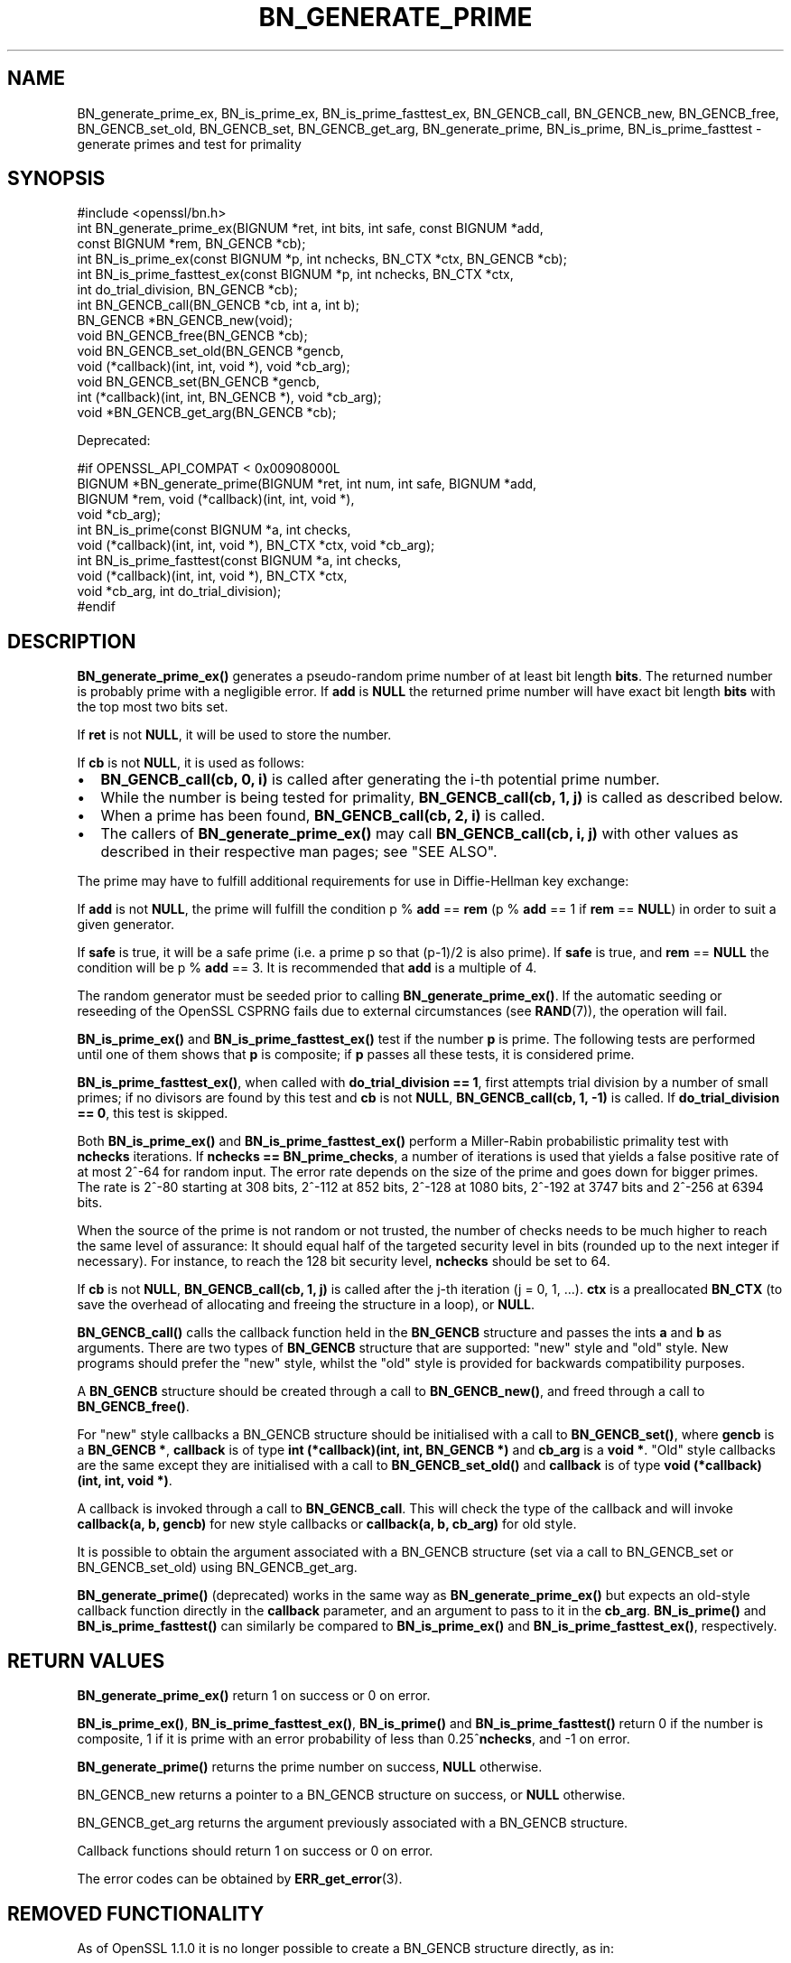 .\" -*- mode: troff; coding: utf-8 -*-
.\" Automatically generated by Pod::Man 5.01 (Pod::Simple 3.43)
.\"
.\" Standard preamble:
.\" ========================================================================
.de Sp \" Vertical space (when we can't use .PP)
.if t .sp .5v
.if n .sp
..
.de Vb \" Begin verbatim text
.ft CW
.nf
.ne \\$1
..
.de Ve \" End verbatim text
.ft R
.fi
..
.\" \*(C` and \*(C' are quotes in nroff, nothing in troff, for use with C<>.
.ie n \{\
.    ds C` ""
.    ds C' ""
'br\}
.el\{\
.    ds C`
.    ds C'
'br\}
.\"
.\" Escape single quotes in literal strings from groff's Unicode transform.
.ie \n(.g .ds Aq \(aq
.el       .ds Aq '
.\"
.\" If the F register is >0, we'll generate index entries on stderr for
.\" titles (.TH), headers (.SH), subsections (.SS), items (.Ip), and index
.\" entries marked with X<> in POD.  Of course, you'll have to process the
.\" output yourself in some meaningful fashion.
.\"
.\" Avoid warning from groff about undefined register 'F'.
.de IX
..
.nr rF 0
.if \n(.g .if rF .nr rF 1
.if (\n(rF:(\n(.g==0)) \{\
.    if \nF \{\
.        de IX
.        tm Index:\\$1\t\\n%\t"\\$2"
..
.        if !\nF==2 \{\
.            nr % 0
.            nr F 2
.        \}
.    \}
.\}
.rr rF
.\" ========================================================================
.\"
.IX Title "BN_GENERATE_PRIME 3"
.TH BN_GENERATE_PRIME 3 2023-09-11 1.1.1w OpenSSL
.\" For nroff, turn off justification.  Always turn off hyphenation; it makes
.\" way too many mistakes in technical documents.
.if n .ad l
.nh
.SH NAME
BN_generate_prime_ex, BN_is_prime_ex, BN_is_prime_fasttest_ex, BN_GENCB_call,
BN_GENCB_new, BN_GENCB_free, BN_GENCB_set_old, BN_GENCB_set, BN_GENCB_get_arg,
BN_generate_prime, BN_is_prime, BN_is_prime_fasttest \- generate primes and test
for primality
.SH SYNOPSIS
.IX Header "SYNOPSIS"
.Vb 1
\& #include <openssl/bn.h>
\&
\& int BN_generate_prime_ex(BIGNUM *ret, int bits, int safe, const BIGNUM *add,
\&                          const BIGNUM *rem, BN_GENCB *cb);
\&
\& int BN_is_prime_ex(const BIGNUM *p, int nchecks, BN_CTX *ctx, BN_GENCB *cb);
\&
\& int BN_is_prime_fasttest_ex(const BIGNUM *p, int nchecks, BN_CTX *ctx,
\&                             int do_trial_division, BN_GENCB *cb);
\&
\& int BN_GENCB_call(BN_GENCB *cb, int a, int b);
\&
\& BN_GENCB *BN_GENCB_new(void);
\&
\& void BN_GENCB_free(BN_GENCB *cb);
\&
\& void BN_GENCB_set_old(BN_GENCB *gencb,
\&                       void (*callback)(int, int, void *), void *cb_arg);
\&
\& void BN_GENCB_set(BN_GENCB *gencb,
\&                   int (*callback)(int, int, BN_GENCB *), void *cb_arg);
\&
\& void *BN_GENCB_get_arg(BN_GENCB *cb);
.Ve
.PP
Deprecated:
.PP
.Vb 4
\& #if OPENSSL_API_COMPAT < 0x00908000L
\& BIGNUM *BN_generate_prime(BIGNUM *ret, int num, int safe, BIGNUM *add,
\&                           BIGNUM *rem, void (*callback)(int, int, void *),
\&                           void *cb_arg);
\&
\& int BN_is_prime(const BIGNUM *a, int checks,
\&                 void (*callback)(int, int, void *), BN_CTX *ctx, void *cb_arg);
\&
\& int BN_is_prime_fasttest(const BIGNUM *a, int checks,
\&                          void (*callback)(int, int, void *), BN_CTX *ctx,
\&                          void *cb_arg, int do_trial_division);
\& #endif
.Ve
.SH DESCRIPTION
.IX Header "DESCRIPTION"
\&\fBBN_generate_prime_ex()\fR generates a pseudo-random prime number of
at least bit length \fBbits\fR. The returned number is probably prime
with a negligible error. If \fBadd\fR is \fBNULL\fR the returned prime
number will have exact bit length \fBbits\fR with the top most two
bits set.
.PP
If \fBret\fR is not \fBNULL\fR, it will be used to store the number.
.PP
If \fBcb\fR is not \fBNULL\fR, it is used as follows:
.IP \(bu 2
\&\fBBN_GENCB_call(cb, 0, i)\fR is called after generating the i\-th
potential prime number.
.IP \(bu 2
While the number is being tested for primality,
\&\fBBN_GENCB_call(cb, 1, j)\fR is called as described below.
.IP \(bu 2
When a prime has been found, \fBBN_GENCB_call(cb, 2, i)\fR is called.
.IP \(bu 2
The callers of \fBBN_generate_prime_ex()\fR may call \fBBN_GENCB_call(cb, i, j)\fR with
other values as described in their respective man pages; see "SEE ALSO".
.PP
The prime may have to fulfill additional requirements for use in
Diffie-Hellman key exchange:
.PP
If \fBadd\fR is not \fBNULL\fR, the prime will fulfill the condition p % \fBadd\fR
== \fBrem\fR (p % \fBadd\fR == 1 if \fBrem\fR == \fBNULL\fR) in order to suit a given
generator.
.PP
If \fBsafe\fR is true, it will be a safe prime (i.e. a prime p so
that (p\-1)/2 is also prime). If \fBsafe\fR is true, and \fBrem\fR == \fBNULL\fR
the condition will be p % \fBadd\fR == 3.
It is recommended that \fBadd\fR is a multiple of 4.
.PP
The random generator must be seeded prior to calling \fBBN_generate_prime_ex()\fR.
If the automatic seeding or reseeding of the OpenSSL CSPRNG fails due to
external circumstances (see \fBRAND\fR\|(7)), the operation will fail.
.PP
\&\fBBN_is_prime_ex()\fR and \fBBN_is_prime_fasttest_ex()\fR test if the number \fBp\fR is
prime.  The following tests are performed until one of them shows that
\&\fBp\fR is composite; if \fBp\fR passes all these tests, it is considered
prime.
.PP
\&\fBBN_is_prime_fasttest_ex()\fR, when called with \fBdo_trial_division == 1\fR,
first attempts trial division by a number of small primes;
if no divisors are found by this test and \fBcb\fR is not \fBNULL\fR,
\&\fBBN_GENCB_call(cb, 1, \-1)\fR is called.
If \fBdo_trial_division == 0\fR, this test is skipped.
.PP
Both \fBBN_is_prime_ex()\fR and \fBBN_is_prime_fasttest_ex()\fR perform a Miller-Rabin
probabilistic primality test with \fBnchecks\fR iterations. If
\&\fBnchecks == BN_prime_checks\fR, a number of iterations is used that
yields a false positive rate of at most 2^\-64 for random input.
The error rate depends on the size of the prime and goes down for bigger primes.
The rate is 2^\-80 starting at 308 bits, 2^\-112 at 852 bits, 2^\-128 at 1080 bits,
2^\-192 at 3747 bits and 2^\-256 at 6394 bits.
.PP
When the source of the prime is not random or not trusted, the number
of checks needs to be much higher to reach the same level of assurance:
It should equal half of the targeted security level in bits (rounded up to the
next integer if necessary).
For instance, to reach the 128 bit security level, \fBnchecks\fR should be set to
64.
.PP
If \fBcb\fR is not \fBNULL\fR, \fBBN_GENCB_call(cb, 1, j)\fR is called
after the j\-th iteration (j = 0, 1, ...). \fBctx\fR is a
preallocated \fBBN_CTX\fR (to save the overhead of allocating and
freeing the structure in a loop), or \fBNULL\fR.
.PP
\&\fBBN_GENCB_call()\fR calls the callback function held in the \fBBN_GENCB\fR structure
and passes the ints \fBa\fR and \fBb\fR as arguments. There are two types of
\&\fBBN_GENCB\fR structure that are supported: "new" style and "old" style. New
programs should prefer the "new" style, whilst the "old" style is provided
for backwards compatibility purposes.
.PP
A \fBBN_GENCB\fR structure should be created through a call to \fBBN_GENCB_new()\fR,
and freed through a call to \fBBN_GENCB_free()\fR.
.PP
For "new" style callbacks a BN_GENCB structure should be initialised with a
call to \fBBN_GENCB_set()\fR, where \fBgencb\fR is a \fBBN_GENCB *\fR, \fBcallback\fR is of
type \fBint (*callback)(int, int, BN_GENCB *)\fR and \fBcb_arg\fR is a \fBvoid *\fR.
"Old" style callbacks are the same except they are initialised with a call
to \fBBN_GENCB_set_old()\fR and \fBcallback\fR is of type
\&\fBvoid (*callback)(int, int, void *)\fR.
.PP
A callback is invoked through a call to \fBBN_GENCB_call\fR. This will check
the type of the callback and will invoke \fBcallback(a, b, gencb)\fR for new
style callbacks or \fBcallback(a, b, cb_arg)\fR for old style.
.PP
It is possible to obtain the argument associated with a BN_GENCB structure
(set via a call to BN_GENCB_set or BN_GENCB_set_old) using BN_GENCB_get_arg.
.PP
\&\fBBN_generate_prime()\fR (deprecated) works in the same way as
\&\fBBN_generate_prime_ex()\fR but expects an old-style callback function
directly in the \fBcallback\fR parameter, and an argument to pass to it in
the \fBcb_arg\fR. \fBBN_is_prime()\fR and \fBBN_is_prime_fasttest()\fR
can similarly be compared to \fBBN_is_prime_ex()\fR and
\&\fBBN_is_prime_fasttest_ex()\fR, respectively.
.SH "RETURN VALUES"
.IX Header "RETURN VALUES"
\&\fBBN_generate_prime_ex()\fR return 1 on success or 0 on error.
.PP
\&\fBBN_is_prime_ex()\fR, \fBBN_is_prime_fasttest_ex()\fR, \fBBN_is_prime()\fR and
\&\fBBN_is_prime_fasttest()\fR return 0 if the number is composite, 1 if it is
prime with an error probability of less than 0.25^\fBnchecks\fR, and
\&\-1 on error.
.PP
\&\fBBN_generate_prime()\fR returns the prime number on success, \fBNULL\fR otherwise.
.PP
BN_GENCB_new returns a pointer to a BN_GENCB structure on success, or \fBNULL\fR
otherwise.
.PP
BN_GENCB_get_arg returns the argument previously associated with a BN_GENCB
structure.
.PP
Callback functions should return 1 on success or 0 on error.
.PP
The error codes can be obtained by \fBERR_get_error\fR\|(3).
.SH "REMOVED FUNCTIONALITY"
.IX Header "REMOVED FUNCTIONALITY"
As of OpenSSL 1.1.0 it is no longer possible to create a BN_GENCB structure
directly, as in:
.PP
.Vb 1
\& BN_GENCB callback;
.Ve
.PP
Instead applications should create a BN_GENCB structure using BN_GENCB_new:
.PP
.Vb 6
\& BN_GENCB *callback;
\& callback = BN_GENCB_new();
\& if (!callback)
\&     /* error */
\& ...
\& BN_GENCB_free(callback);
.Ve
.SH "SEE ALSO"
.IX Header "SEE ALSO"
\&\fBDH_generate_parameters\fR\|(3), \fBDSA_generate_parameters\fR\|(3),
\&\fBRSA_generate_key\fR\|(3), \fBERR_get_error\fR\|(3), \fBRAND_bytes\fR\|(3),
\&\fBRAND\fR\|(7)
.SH HISTORY
.IX Header "HISTORY"
The \fBBN_GENCB_new()\fR, \fBBN_GENCB_free()\fR,
and \fBBN_GENCB_get_arg()\fR functions were added in OpenSSL 1.1.0.
.SH COPYRIGHT
.IX Header "COPYRIGHT"
Copyright 2000\-2020 The OpenSSL Project Authors. All Rights Reserved.
.PP
Licensed under the OpenSSL license (the "License").  You may not use
this file except in compliance with the License.  You can obtain a copy
in the file LICENSE in the source distribution or at
<https://www.openssl.org/source/license.html>.
